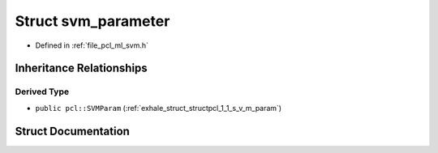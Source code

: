 .. _exhale_struct_structsvm__parameter:

Struct svm_parameter
====================

- Defined in :ref:`file_pcl_ml_svm.h`


Inheritance Relationships
-------------------------

Derived Type
************

- ``public pcl::SVMParam`` (:ref:`exhale_struct_structpcl_1_1_s_v_m_param`)


Struct Documentation
--------------------


.. doxygenstruct:: svm_parameter
   :members:
   :protected-members:
   :undoc-members: